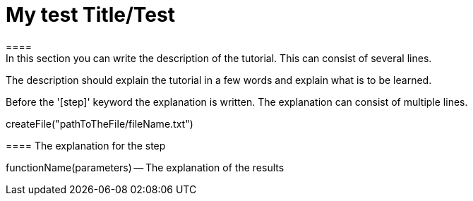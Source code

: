 = My test Title/Test
====
In this section you can write the description of the tutorial. This can consist of several lines.

The description should explain the tutorial in a few words and explain what is to be learned.
====
Before the '[step]' keyword the explanation is written.
The explanation can consist of multiple lines.
[step]
--
createFile("pathToTheFile/fileName.txt")
--
==== The explanation for the step
[step]
--
functionName(parameters)
-- The explanation of the results
====

